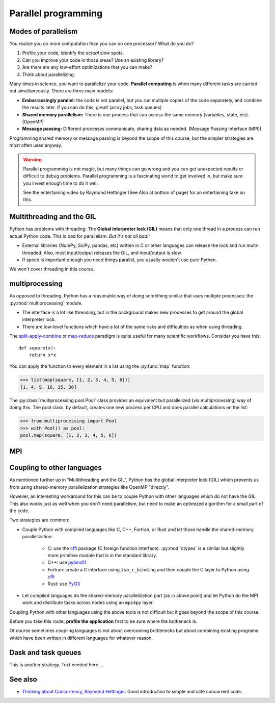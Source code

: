 Parallel programming
====================

.. questions::

   - When you need more than one processor, what do you do?
   - What are the limitations of How to use basic NumPy?

.. objectives::

   - Understand the major strategies of parallelizing code
   - Understand mechanics of the ``multiprocessing`` package
   - Know when to use more advanced packages



Modes of parallelism
--------------------

You realize you do more computation than you can on one processor?
What do you do?

1. Profile your code, identify the *actual* slow spots.

2. Can you improve your code in those areas?  Use an existing library?

3. Are there are any low-effort optimizations that you can make?

4. Think about parallelizing.


Many times in science, you want to parallelize your code.  **Parallel
computing** is when many different tasks are carried out
simultaneously.  There are three main models:

* **Embarrassingly parallel:** the code is not parallel, but you run
  multiple copies of the code separately, and combine the results
  later.  If you can do this, great!  (array jobs, task queues)

* **Shared memory parallelism:** There is one process that can access
  the same memory (variables, state, etc).  (OpenMP)

* **Message passing:** Different processes communicate, sharing data
  as needed.  (Message Passing Interface (MPI)).

Programming shared memory or message passing is beyond the scope of
this course, but the simpler strategies are most often used anyway.

.. warning::

   Parallel programming is not magic, but many things can go wrong and
   you can get unexpected results or difficult to debug problems.
   Parallel programming is a fascinating world to get involved in, but
   make sure you invest enough time to do it well.

   See the entertaining video by Raymond Hettinger (See Also at bottom
   of page) for an entertaining take on this.



Multithreading and the GIL
--------------------------

Python has problems with threading: The **Global interpreter lock
(GIL)** means that only one thread in a process can run actual Python
code.  This is bad for parallelism.  *But it's not all bad!:*

* External libraries (NumPy, SciPy, pandas, etc) written in C or other
  languages can release the lock and run multi-threaded.  Also, most
  input/output releases the GIL, and input/output is slow.

* If speed is important enough you need things parallel, you usually
  wouldn't use pure Python.

We won't cover threading in this course.

.. seealso::

   * `More on the global interpreter lock
     <https://wiki.python.org/moin/GlobalInterpreterLock>`__
   * `Threading python module
     <https://docs.python.org/3/library/threading.html>`__.  This is
     very low level and you shouldn't use it unless you really know what
     you are doing.
   * We recommend you find a UNIX threading tutorial first.



multiprocessing
---------------

As opposed to threading, Python has a reasonable way of doing
something similar that uses multiple processes: the
:py:mod:`multiprocessing` module.

* The interface is a lot like threading, but in the background makes
  new processes to get around the global interpreter lock.

* There are low-level functions which have a lot of the same risks and
  difficulties as when using threading.

The `split-apply-combine <https://doi.org/10.18637%2Fjss.v040.i01>`__
or `map-reduce <https://en.wikipedia.org/wiki/MapReduce>`__ paradigm is
quite useful for many scientific workflows.  Consider you have this::

  def square(x):
      return x*x

You can apply the function to every element in a list using the
:py:func:`map` function:

.. code-block:: pycon

  >>> list(map(square, [1, 2, 3, 4, 5, 6]))
  [1, 4, 9, 16, 25, 36]

The :py:class:`multiprocessing.pool.Pool` class provides an equivalent but
parallelized (via multiprocessing) way of doing this.  The pool class,
by default, creates one new process per CPU and does parallel
calculations on the list:

.. code-block:: pycon

  >>> from multiprocessing import Pool
  >>> with Pool() as pool:
  pool.map(square, [1, 2, 3, 4, 5, 6])



.. challenge:: Parallel-1, multiprocessing

   Here, you find some code which calculates pi by a stochastic
   algorithm.  You don't really need to worry how the algorithm works,
   but it computes random points in a 1x1 square, and computes the
   number that fall into a circle.  Copy it into a Jupyter notebook
   and use the ``%%timeit`` cell magic on the computation part (the
   one line after timeit below)

   ::

      import random

      def sample(n):
          """Make n trials of points in the square.  Return (n, number_in_circle)"""
          number_in_circle = 0
          for i in range(n):
              x = random.random()
              y = random.random()
              if x**2 + y**2 < 1:
                  number_in_circle += 1
          return n, number_in_circle

      %%timeit
      n, circle = sample(10**6)

      pi = circle / n * 4
      pi

   Using the :py:class:`multiprocessing.pool.Pool` code from the lesson, run
   the ``sample`` function 10 times, each with ``10**5`` samples
   only.  Combine the results and time the calculation.  What is the
   difference in time taken?

   (optional, advanced) Do the same but with
   :py:class:`multiprocessing.pool.ThreadPool` instead.  This works identically
   to ``Pool``, but uses threads instead of different processes.
   Compare the time taken.

   .. solution::

      See the finished notebook here:

      .. toctree::

	 parallel-pi-multiprocessing

      You notice the version with ``ThreadPool`` is no faster, and
      probably takes even longer.  This is because this is a
      pure-Python function which can not run simultaneously in
      multiple threads.

.. challenge:: (advanced) Parallel-2 Running on a cluster

   How does the pool know how many CPUs to take?  What happens if you
   run on a computer cluster and request only part of the CPUs on a
   node?

   .. solution::

      Pool by default uses one process for each CPU on the node - it
      doesn't know about your cluster's scheduling system.  It's
      possible that you have permission to use 2 CPUs but it is trying
      to use 12.  This is generally a bad situation, and will just
      slow you down!

      You either need to be able to specify the number of CPUs to use
      (and pass it the right number), or make it aware of the cluster
      system.  For example, on a Slurm cluster you would check the
      environment variable ``SLURM_CPUS_PER_TASK``.

      Whatever you do, document what your code is doing under the
      hood, so that other users know what is going on (we've learned
      this from experience...).


MPI
---

.. todo::

   - Radovan


.. code-block:: python
   :emphasize-lines: 3,16-18,22,32,35

   from random import random
   import time
   from mpi4py import MPI


   def darts_inside_unit_circle(num_darts):
       num_inside = 0
       for _ in range(num_darts):
           x = random()
           y = random()
           if x * x + y * y < 1.0:
               num_inside += 1
       return num_inside


   comm = MPI.COMM_WORLD
   size = comm.Get_size()
   rank = comm.Get_rank()

   num_darts = 30000000

   if size > 1:
       num_darts_task = int(num_darts / size)
   else:
       num_darts_task = num_darts

   t0 = time.perf_counter()
   num_inside = darts_inside_unit_circle(num_darts_task)
   t = time.perf_counter() - t0

   print(f"before gather: rank {rank}, num_inside: {num_inside}")
   num_inside = comm.gather(num_inside, root=0)
   print(f"after gather: rank {rank}, num_inside: {num_inside}")

   if rank == 0:
       pi_estimate = 4.0 * sum(num_inside) / num_darts
       print(
           f"\nnumber of darts: {num_darts}, estimate: {pi_estimate}, time spent: {t:.2} seconds"
       )


Coupling to other languages
---------------------------

As mentioned further up in "Multithreading and the GIL", Python has the global
interpreter lock (GIL) which prevents us from using shared-memory
parallelization strategies like OpenMP "directly".

However, an interesting workaround for this can be to couple Python with other
languages which do not have the GIL.  This also works just as well when you don't
need parallelism, but need to make an optimized algorithm for a small part of the code.

Two strategies are common:

- Couple Python with compiled languages like C, C++, Fortran, or Rust and let those handle the shared-memory parallelization:

   - C: use the `cffi <https://cffi.readthedocs.io/>`__ package (C foreign function interface).  :py:mod:`ctypes` is a similar but slightly more primitive module that is in the standard library.
   - C++: use `pybind11 <https://pybind11.readthedocs.io/>`__
   - Fortran: create a C interface using ``iso_c_binding`` and then couple the C layer to Python
     using `cffi <https://cffi.readthedocs.io/>`__
   - Rust: use `PyO3 <https://pyo3.rs/>`__

- Let compiled languages do the shared-memory parallelization part (as in above
  point) and let Python do the MPI work and distribute tasks across nodes using
  an ``mpi4py`` layer.

Coupling Python with other languages using the above tools is not difficult but
it goes beyond the scope of this course.

Before you take this route, **profile the application** first to be sure where
the bottleneck is.

Of course sometimes coupling languages is not about overcoming bottlenecks but
about combining existing programs which have been written in different
languages for whatever reason.


Dask and task queues
--------------------

This is another strategy. Text needed here ...

.. todo::

    - Not sure who?



See also
--------

* `Thinking about Concurrency, Raymond Hettinger
  <https://youtu.be/Bv25Dwe84g0>`__.  Good introduction to simple and
  safe concurrent code.

.. keypoints::

   - Pure Python is not very good for highly parallel code.
   - Luckily it interfaces to many things which *are* good, and give
     you the full control you need.
